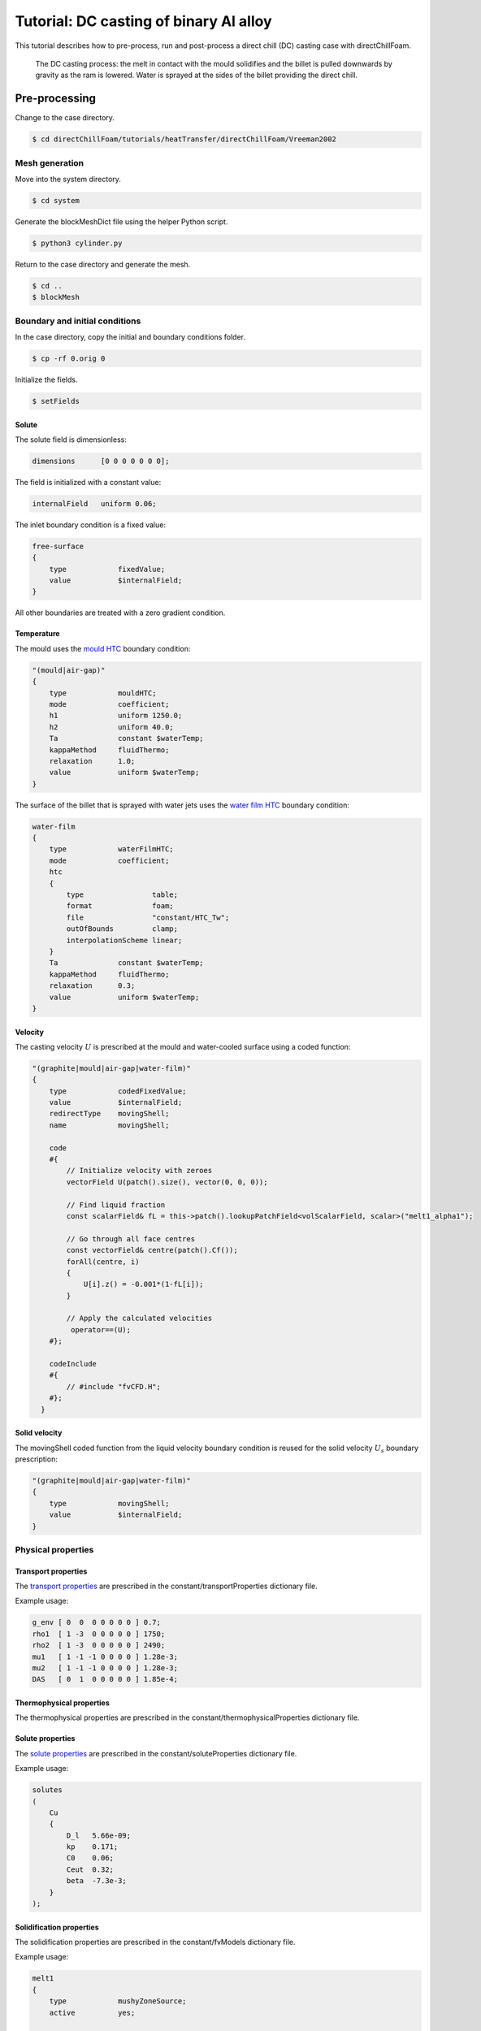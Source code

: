 =======================================
Tutorial: DC casting of binary Al alloy
=======================================

This tutorial describes how to pre-process, run and post-process a direct chill (DC) casting case with directChillFoam.

.. figure:: ../images/DC_Schematic.png
  :width: 80%
  :alt: DC casting schematic

  The DC casting process: the melt in contact with the mould solidifies and the billet is pulled downwards by gravity as the ram is lowered. Water is sprayed at the sides of the billet providing the direct chill.

Pre-processing
==============

Change to the case directory.

.. code-block:: console

  $ cd directChillFoam/tutorials/heatTransfer/directChillFoam/Vreeman2002

Mesh generation
---------------

Move into the system directory.

.. code-block:: console

  $ cd system

Generate the blockMeshDict file using the helper Python script.

.. code-block:: console

  $ python3 cylinder.py

Return to the case directory and generate the mesh.

.. code-block:: console

  $ cd ..
  $ blockMesh

Boundary and initial conditions
-------------------------------

In the case directory, copy the initial and boundary conditions folder.

.. code-block:: console

  $ cp -rf 0.orig 0

Initialize the fields.

.. code-block:: console

  $ setFields

Solute
^^^^^^

The solute field is dimensionless: 

.. code-block:: C

  dimensions      [0 0 0 0 0 0 0];

The field is initialized with a constant value:

.. code-block:: C

  internalField   uniform 0.06;

The inlet boundary condition is a fixed value:

.. code-block:: C 
  
  free-surface
  {
      type            fixedValue;
      value           $internalField;
  }

All other boundaries are treated with a zero gradient condition.

Temperature
^^^^^^^^^^^

The mould uses the `mould HTC <../src/ThermophysicalTransportModels.html#mould-heat-transfer-coefficient>`_ boundary condition:

.. code-block:: C
  
  "(mould|air-gap)"
  {
      type            mouldHTC;
      mode            coefficient;
      h1              uniform 1250.0;
      h2              uniform 40.0;
      Ta              constant $waterTemp;
      kappaMethod     fluidThermo;
      relaxation      1.0;
      value           uniform $waterTemp;
  }

The surface of the billet that is sprayed with water jets uses the `water film HTC <../src/ThermophysicalTransportModels.html#water-film-heat-transfer-coefficient>`_ boundary condition:

.. code-block:: C
  
  water-film
  {
      type            waterFilmHTC;
      mode            coefficient;
      htc
      {
          type                table;
          format              foam;
          file                "constant/HTC_Tw";
          outOfBounds         clamp;
          interpolationScheme linear;
      }
      Ta              constant $waterTemp;
      kappaMethod     fluidThermo;
      relaxation      0.3;
      value           uniform $waterTemp;
  }

Velocity
^^^^^^^^

The casting velocity :math:`{U}` is prescribed at the mould and water-cooled surface using a coded function:

.. code-block:: C 

  "(graphite|mould|air-gap|water-film)"
  {
      type            codedFixedValue;
      value           $internalField;
      redirectType    movingShell;
      name            movingShell;

      code
      #{
          // Initialize velocity with zeroes
          vectorField U(patch().size(), vector(0, 0, 0));
          
          // Find liquid fraction
          const scalarField& fL = this->patch().lookupPatchField<volScalarField, scalar>("melt1_alpha1");
          
          // Go through all face centres
          const vectorField& centre(patch().Cf());
          forAll(centre, i)
          {
              U[i].z() = -0.001*(1-fL[i]);
          }
          
          // Apply the calculated velocities
           operator==(U);
      #};
      
      codeInclude
      #{
          // #include "fvCFD.H";
      #};
    }

Solid velocity
^^^^^^^^^^^^^^

The movingShell coded function from the liquid velocity boundary condition is reused for the solid velocity :math:`{U_s}` boundary prescription:

.. code-block:: C 

  "(graphite|mould|air-gap|water-film)"
  {
      type            movingShell;
      value           $internalField;
  }

Physical properties
-------------------

Transport properties
^^^^^^^^^^^^^^^^^^^^

The `transport properties <../solver/directChillFoam.html#nomenclature>`_ are prescribed in the constant/transportProperties dictionary file.

Example usage:

.. code-block:: C 

  g_env [ 0  0  0 0 0 0 0 ] 0.7;
  rho1  [ 1 -3  0 0 0 0 0 ] 1750;
  rho2  [ 1 -3  0 0 0 0 0 ] 2490;
  mu1   [ 1 -1 -1 0 0 0 0 ] 1.28e-3;
  mu2   [ 1 -1 -1 0 0 0 0 ] 1.28e-3;
  DAS   [ 0  1  0 0 0 0 0 ] 1.85e-4;

Thermophysical properties
^^^^^^^^^^^^^^^^^^^^^^^^^

The thermophysical properties are prescribed in the constant/thermophysicalProperties dictionary file.

Solute properties
^^^^^^^^^^^^^^^^^

The `solute properties <../src/soluteModel.html#nomenclature>`_ are prescribed in the constant/soluteProperties dictionary file.

Example usage:

.. code-block:: C 
  
  solutes
  (
      Cu
      {
          D_l   5.66e-09;
          kp    0.171;
          C0    0.06;
          Ceut  0.32;
          beta  -7.3e-3;
      }
  );

Solidification properties
^^^^^^^^^^^^^^^^^^^^^^^^^

The solidification properties are prescribed in the constant/fvModels dictionary file.

Example usage: 

.. code-block:: C 
    
  melt1
  {
      type            mushyZoneSource;
      active          yes;
    
      mushyZoneSourceCoeffs
      {
          selectionMode   all;
          
          Tliq            913.13;
          Tsol            820.98;
          L               392000.0;
          g_env           0.7;
          relax           0.2;
          castingVelocity (0 0 -0.001);
          
          tStar
          {
              type                table;
              format              foam;
              file                "constant/tStar";
              outOfBounds         clamp;
              interpolationScheme linear;
          }
          
          thermoMode      thermo;
          
          rhoRef          2573.;
          beta            2.25e-5;
          
          phi             phi;
          
          Cu              1.0e+05;
          q               1.0e-06;
      }
  }

Control
-------

The solidification and other associated libraries must be included in the system/controlDict dictionary file.

.. code-block:: C 
  
  libs (
      "libmyFvModels.so"
      "libmyFvConstraints.so"
      "libmythermophysicalTransportModels.so"
  );

Discretization and solver settings
----------------------------------

Discretization schemes are entered in the system/fvSchemes dictionary file. Upwinding is recommended for the solute equations.

.. code-block:: C 
  
  divSchemes
  {
      ...
      div(phi,C.Cu)    bounded Gauss upwind;
  }

The number of energy corrector loops is prescribed in the PIMPLE entry of the system/fvSolution dictionary file.

.. code-block:: C 
  
  PIMPLE
  {
      ...
      nEnergyCorrectors 3;
  }

Run the application
===================

In the case directory, run:

.. code-block:: console

  $ directChillFoam

Post-processing
===============

Contour plots
-------------

The sump profile can be plotted from the VTK files that are saved in the postProcessing directory.

.. Figure:: ../images/Sump.png
  :width: 80%
  :alt: Predicted sump profile

  Predicted sump profile.

Validation
----------

The simulation can be verified by comparing the predicted temperatures at the billet centre line, mid-radius and surface with experimental measurements.

.. Figure:: ../images/800.0.png
  :width: 80%
  :alt: Temperature line plots

  Comparing the predicted temperatures (solid lines) with experimental data (markers).
